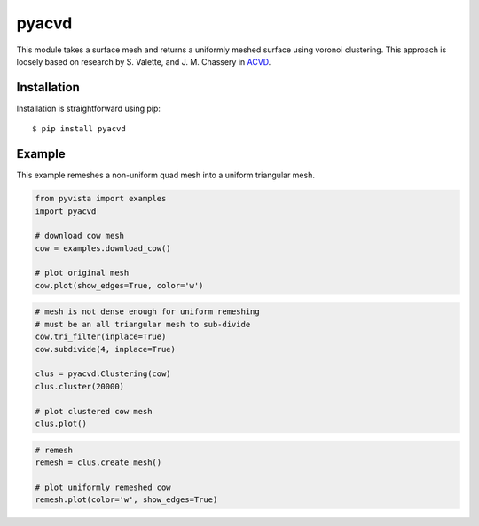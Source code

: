 pyacvd
======
.. image:: https://img.shields.io/pypi/v/pyacvd.svg
    :target: https://pypi.org/project/pyacvd/

.. image:: https://travis-ci.org/pyvista/pyacvd.svg?branch=master
    :target: https://travis-ci.org/pyvista/pyacvd


This module takes a surface mesh and returns a uniformly meshed surface using voronoi clustering.  This approach is loosely based on research by S. Valette, and J. M. Chassery in `ACVD <https://github.com/valette/ACVD>`_.


Installation
------------
Installation is straightforward using pip::

    $ pip install pyacvd


Example
-------
This example remeshes a non-uniform quad mesh into a uniform triangular mesh.

.. code:: python

    from pyvista import examples
    import pyacvd

    # download cow mesh
    cow = examples.download_cow()

    # plot original mesh
    cow.plot(show_edges=True, color='w')

.. image:: https://github.com/pyvista/pyacvd/raw/master/docs/images/cow.png
    :alt: original cow mesh

.. image:: https://github.com/pyvista/pyacvd/raw/master/docs/images/cow_zoom.png
    :alt: zoomed cow mesh

.. code:: python

    # mesh is not dense enough for uniform remeshing
    # must be an all triangular mesh to sub-divide
    cow.tri_filter(inplace=True)
    cow.subdivide(4, inplace=True)

    clus = pyacvd.Clustering(cow)
    clus.cluster(20000)

    # plot clustered cow mesh
    clus.plot()

.. image:: https://github.com/pyvista/pyacvd/raw/master/docs/images/cow_clus.png
    :alt: zoomed cow mesh

.. code:: python

    # remesh
    remesh = clus.create_mesh()

    # plot uniformly remeshed cow
    remesh.plot(color='w', show_edges=True)

.. image:: https://github.com/pyvista/pyacvd/raw/master/docs/images/cow_remesh.png
    :alt: zoomed cow mesh
